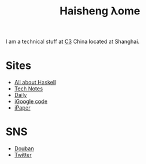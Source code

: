 #+TITLE: Haisheng λome
#+LANGUAGE: en
#+AUTHOR: Haisheng Wu
#+EMAIL: freizl@gmail.com
#+OPTIONS: author:nil creator:nil timestamp:t email:t
#+OPTIONS: num:nil toc:nil
#+DESCRIPTION: My home page
#+STYLE: <link rel="stylesheet" href="default.css" type="text/css"/>

I am a technical stuff at [[http://www.c3-e.com/][C3]] China located at Shanghai.

* Sites
  + [[http://haisgwu.info/][All about Haskell]]
  + [[http://docs.nfshost.com/][Tech Notes]]
  + [[http://docs.nfshost.com/][Daily]]
  + [[http://code.google.com/p/person-study/][iGoogle code]]
  + [[http://code.google.com/p/ipaper/][iPaper]]
    
* SNS
  + [[http://www.douban.com/people/freizl/][Douban]]
  + [[http://twitter.com/freizl][Twitter]]
    
